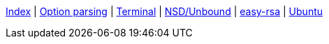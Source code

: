 <<index.adoc#,Index>> {vbar}
<<option-parsing-in-bash.adoc#,Option parsing>> {vbar}
<<terminal_emulators.adoc#,Terminal>> {vbar}
<<net-dns-nsd.adoc#,NSD/Unbound>> {vbar}
<<net-pki-easy-rsa.adoc#,easy-rsa>> {vbar}
<<ubuntu.adoc#,Ubuntu>> +